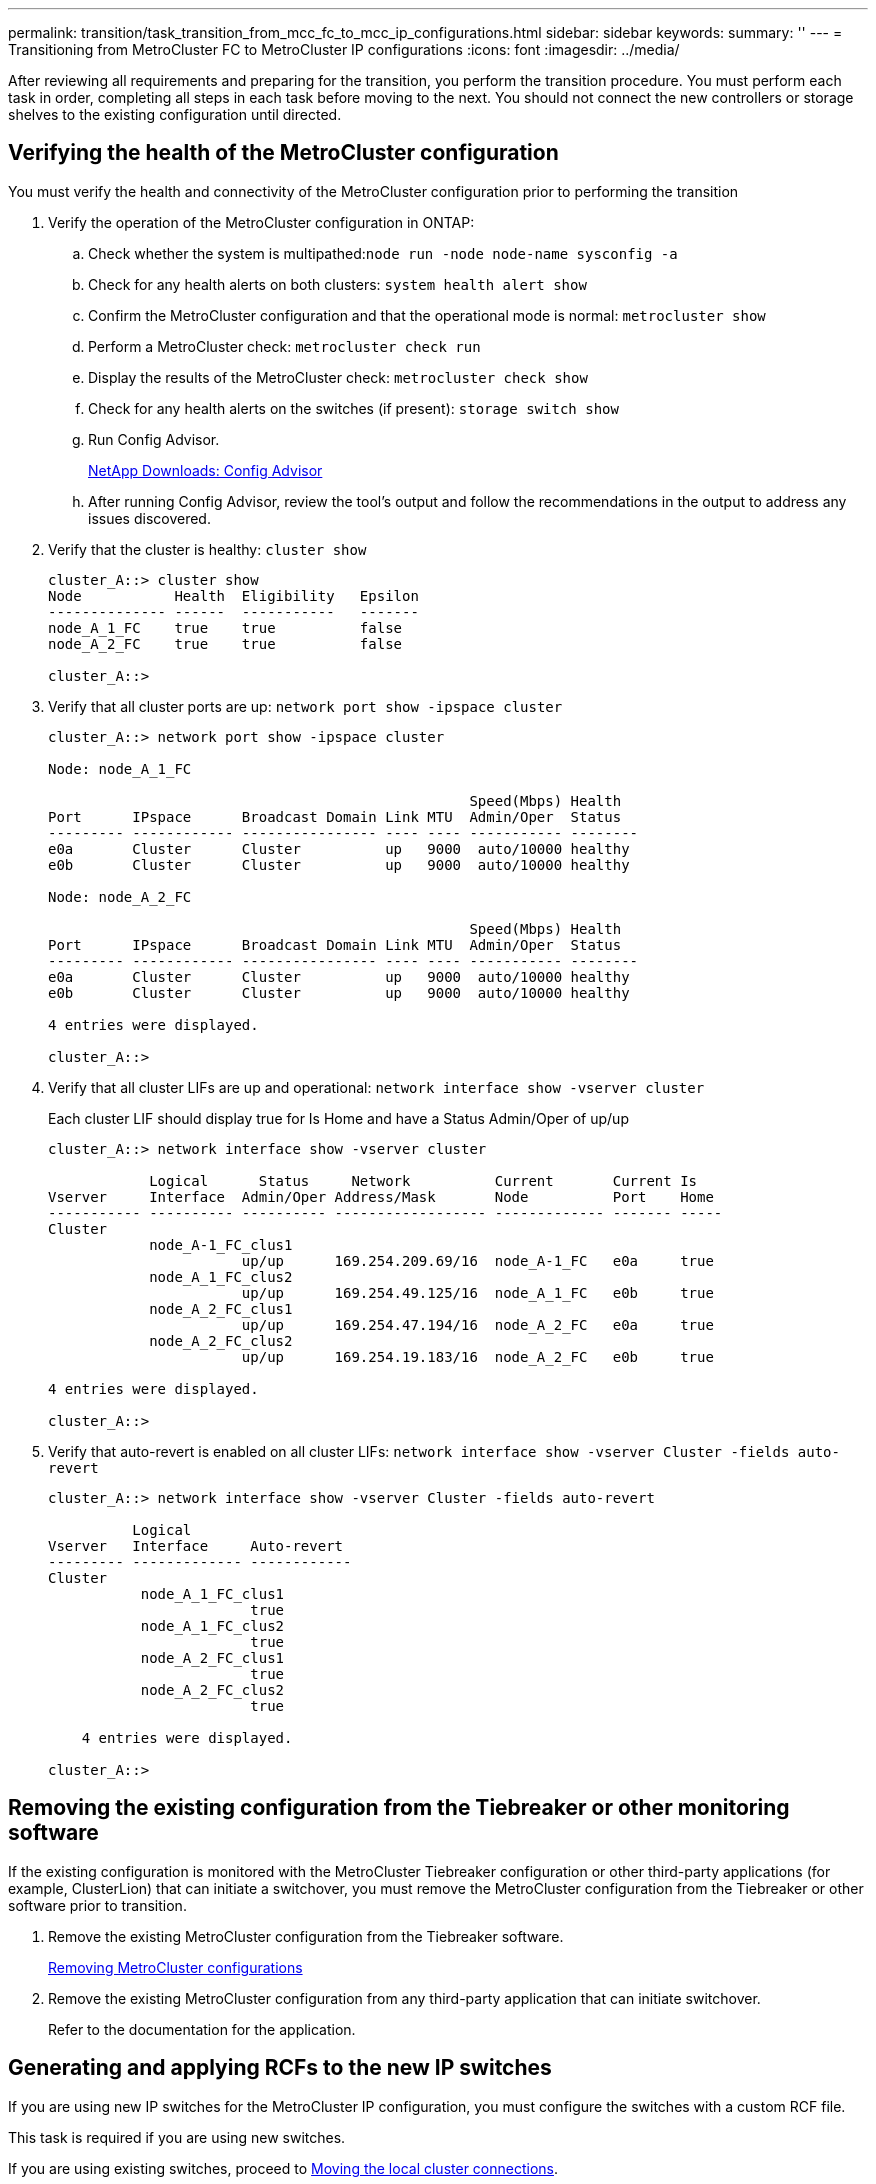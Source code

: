 ---
permalink: transition/task_transition_from_mcc_fc_to_mcc_ip_configurations.html
sidebar: sidebar
keywords: 
summary: ''
---
= Transitioning from MetroCluster FC to MetroCluster IP configurations
:icons: font
:imagesdir: ../media/

[.lead]
After reviewing all requirements and preparing for the transition, you perform the transition procedure. You must perform each task in order, completing all steps in each task before moving to the next. You should not connect the new controllers or storage shelves to the existing configuration until directed.

== Verifying the health of the MetroCluster configuration

[.lead]
You must verify the health and connectivity of the MetroCluster configuration prior to performing the transition

. Verify the operation of the MetroCluster configuration in ONTAP:
 .. Check whether the system is multipathed:``node run -node node-name sysconfig -a``
 .. Check for any health alerts on both clusters: `system health alert show`
 .. Confirm the MetroCluster configuration and that the operational mode is normal: `metrocluster show`
 .. Perform a MetroCluster check: `metrocluster check run`
 .. Display the results of the MetroCluster check: `metrocluster check show`
 .. Check for any health alerts on the switches (if present): `storage switch show`
 .. Run Config Advisor.
+
https://mysupport.netapp.com/site/tools/tool-eula/activeiq-configadvisor[NetApp Downloads: Config Advisor]

 .. After running Config Advisor, review the tool's output and follow the recommendations in the output to address any issues discovered.
. Verify that the cluster is healthy: `cluster show`
+
----
cluster_A::> cluster show
Node           Health  Eligibility   Epsilon
-------------- ------  -----------   -------
node_A_1_FC    true    true          false
node_A_2_FC    true    true          false

cluster_A::>
----

. Verify that all cluster ports are up: `network port show -ipspace cluster`
+
----
cluster_A::> network port show -ipspace cluster

Node: node_A_1_FC

                                                  Speed(Mbps) Health
Port      IPspace      Broadcast Domain Link MTU  Admin/Oper  Status
--------- ------------ ---------------- ---- ---- ----------- --------
e0a       Cluster      Cluster          up   9000  auto/10000 healthy
e0b       Cluster      Cluster          up   9000  auto/10000 healthy

Node: node_A_2_FC

                                                  Speed(Mbps) Health
Port      IPspace      Broadcast Domain Link MTU  Admin/Oper  Status
--------- ------------ ---------------- ---- ---- ----------- --------
e0a       Cluster      Cluster          up   9000  auto/10000 healthy
e0b       Cluster      Cluster          up   9000  auto/10000 healthy

4 entries were displayed.

cluster_A::>
----

. Verify that all cluster LIFs are up and operational: `network interface show -vserver cluster`
+
Each cluster LIF should display true for Is Home and have a Status Admin/Oper of up/up
+
----
cluster_A::> network interface show -vserver cluster

            Logical      Status     Network          Current       Current Is
Vserver     Interface  Admin/Oper Address/Mask       Node          Port    Home
----------- ---------- ---------- ------------------ ------------- ------- -----
Cluster
            node_A-1_FC_clus1
                       up/up      169.254.209.69/16  node_A-1_FC   e0a     true
            node_A_1_FC_clus2
                       up/up      169.254.49.125/16  node_A_1_FC   e0b     true
            node_A_2_FC_clus1
                       up/up      169.254.47.194/16  node_A_2_FC   e0a     true
            node_A_2_FC_clus2
                       up/up      169.254.19.183/16  node_A_2_FC   e0b     true

4 entries were displayed.

cluster_A::>
----

. Verify that auto-revert is enabled on all cluster LIFs: `network interface show -vserver Cluster -fields auto-revert`
+
----
cluster_A::> network interface show -vserver Cluster -fields auto-revert

          Logical
Vserver   Interface     Auto-revert
--------- ------------- ------------
Cluster
           node_A_1_FC_clus1
                        true
           node_A_1_FC_clus2
                        true
           node_A_2_FC_clus1
                        true
           node_A_2_FC_clus2
                        true

    4 entries were displayed.

cluster_A::>
----

== Removing the existing configuration from the Tiebreaker or other monitoring software

[.lead]
If the existing configuration is monitored with the MetroCluster Tiebreaker configuration or other third-party applications (for example, ClusterLion) that can initiate a switchover, you must remove the MetroCluster configuration from the Tiebreaker or other software prior to transition.

. Remove the existing MetroCluster configuration from the Tiebreaker software.
+
http://docs.netapp.com/ontap-9/topic/com.netapp.doc.hw-metrocluster-tiebreaker/GUID-34C97A45-0BFF-46DD-B104-2AB2805A983D.html[Removing MetroCluster configurations]

. Remove the existing MetroCluster configuration from any third-party application that can initiate switchover.
+
Refer to the documentation for the application.

== Generating and applying RCFs to the new IP switches

[.lead]
If you are using new IP switches for the MetroCluster IP configuration, you must configure the switches with a custom RCF file.

This task is required if you are using new switches.

If you are using existing switches, proceed to link:task_transition_from_mcc_fc_to_mcc_ip_configurations.md#[Moving the local cluster connections].

. Install and rack the new IP switches.
. Prepare the IP switches for the application of the new RCF files.
+
Follow the steps in the section for your switch vendor from the _MetroCluster IP Installation and Configuration guide_.
+
http://docs.netapp.com/ontap-9/topic/com.netapp.doc.dot-mcc-inst-cnfg-ip/home.html[MetroCluster IP installation and configuration]

 ** http://docs.netapp.com/ontap-9/topic/com.netapp.doc.dot-mcc-inst-cnfg-ip/GUID-39831E44-33C8-46E9-BD48-76CAFC2D71F7.html[Resetting the Broadcom IP switch to factory defaults]**
 ** http://docs.netapp.com/ontap-9/topic/com.netapp.doc.dot-mcc-inst-cnfg-ip/GUID-BFE8D886-FC64-40B6-8DBD-32F0EE1FD6C7.html[Resetting the Cisco IP switch to factory defaults]

. Update the firmware on the switch to a supported version, if necessary.
. Use the RCF generator tool to create the RCF file depending on your switch vendor and the platform models, and then update the switches with the file.
+
Follow the steps in the section for your switch vendor from the _MetroCluster IP Installation and Configuration guide_.
+
http://docs.netapp.com/ontap-9/topic/com.netapp.doc.dot-mcc-inst-cnfg-ip/home.html[MetroCluster IP installation and configuration]

 ** http://docs.netapp.com/ontap-9/topic/com.netapp.doc.dot-mcc-inst-cnfg-ip/GUID-4E169910-43BC-4BDB-89F6-18B09F5A728C.html[Downloading and installing the Broadcom IP RCF files]
 ** http://docs.netapp.com/ontap-9/topic/com.netapp.doc.dot-mcc-inst-cnfg-ip/GUID-89FE081E-9E71-431F-9D66-80EBB2D80B8D.html[Downloading and installing the Cisco IP RCF files]

== Moving the local cluster connections

[.lead]
You must move the MetroCluster FC configuration's cluster interfaces to the IP switches.

=== Moving the cluster connections on the MetroCluster FC nodes

[.lead]
You must move the cluster connections on the MetroCluster FC nodes to the IP switches. The steps depend on whether you are using the existing IP switches or you are using new IP switches.

You must perform this task on both MetroCluster sites.

The following task assumes a controller module using two ports for the cluster connections. Some controller module models use four or more ports for the cluster connection. In that case, for the purposes of this example, the ports are divided into two groups, alternating ports between the two groups

The following table shows the example ports used in this task.

|===
| Number of cluster connections on the controller module| Group A ports| Group B ports
a|
Two
a|
e0a
a|
e0b
a|
Four
a|
e0a, e0c
a|
e0b, e0d
|===

* _group A_ ports connect to local switch switch_x_1-IP
* _group B_ ports connect to local switch switch_x_2-IP

The following table shows which switch ports the FC nodes connect to. For the Broadcom BES-53248 switch, the port usage depends on the model of the MetroCluster IP nodes.

|===
| Switch model| MetroCluster IP node model| Switch port(s)| Connects to
a|
Cisco 3132Q-V or 3232C
a|
Any
a|
5
a|
node_x_1-FC
a|
6
a|
node_x_2-FC
a|
Broadcom BES-53248
a|
FAS2750/A220
a|
1, 2, 3
a|
node_x_1-FC
a|
FAS8200 / A300
a|
1, 2, 3, 7, 8, 9
a|
node_x_1-FC
a|
FAS2750/A220
a|
4, 5, 6
a|
node_x_1-FC
a|
FAS8200 / A300
a|
4, 5, 6, 10, 11, 12
a|
node_x_2-FC
|===

==== Moving the local cluster connections when using new IP switches

[.lead]
If you are using new IP switches, you must physically move the existing MetroCluster FC nodes' cluster connections to the new switches.

. Move the MetroCluster FC node group A cluster connections to the new IP switches.
+
Use the ports described in link:task_transition_from_mcc_fc_to_mcc_ip_configurations.md#[Moving the cluster connections on the MetroCluster FC nodes].

 .. Disconnect all the group A ports from the switch, or, if the MetroCluster FC configuration was a switchless cluster, disconnect them from the partner node.
 .. Disconnect the group A ports from node_A_1-FC and node_A_2-FC.
 .. Connect the group A ports of node_A_1-FC to the switch ports for the FC node on switch_A_1-IP
 .. Connect the group A ports of node_A_2-FC to the switch ports for the FC node on switch_A_1-IP

. Verify that all cluster ports are up: `network port show -ipspace Cluster`
+
----
cluster_A::*> network port show -ipspace Cluster

Node: node_A_1-FC

                                                  Speed(Mbps) Health
Port      IPspace      Broadcast Domain Link MTU  Admin/Oper  Status
--------- ------------ ---------------- ---- ---- ----------- --------
e0a       Cluster      Cluster          up   9000  auto/10000 healthy
e0b       Cluster      Cluster          up   9000  auto/10000 healthy

Node: node_A_2-FC

                                                  Speed(Mbps) Health
Port      IPspace      Broadcast Domain Link MTU  Admin/Oper  Status
--------- ------------ ---------------- ---- ---- ----------- --------
e0a       Cluster      Cluster          up   9000  auto/10000 healthy
e0b       Cluster      Cluster          up   9000  auto/10000 healthy

4 entries were displayed.

cluster_A::*>
----

. Verify that all interfaces display true in the Is Home column: `network interface show -vserver cluster`
+
This might take several minutes to complete.
+
----
cluster_A::*> network interface show -vserver cluster

            Logical      Status     Network          Current       Current Is
Vserver     Interface  Admin/Oper Address/Mask       Node          Port    Home
----------- ---------- ---------- ------------------ ------------- ------- -----
Cluster
            node_A_1_FC_clus1
                       up/up      169.254.209.69/16  node_A_1_FC   e0a     true
            node_A_1-FC_clus2
                       up/up      169.254.49.125/16  node_A_1-FC   e0b     true
            node_A_2-FC_clus1
                       up/up      169.254.47.194/16  node_A_2-FC   e0a     true
            node_A_2-FC_clus2
                       up/up      169.254.19.183/16  node_A_2-FC   e0b     true

4 entries were displayed.

cluster_A::*>
----

. Perform the above steps on both nodes (node_A_1-FC and node_A_2-FC) to move the group B ports of the cluster interfaces.
. Repeat the above steps on the partner cluster, cluster_B.

==== Moving the local cluster connections when reusing existing IP switches

[.lead]
If you are reusing existing IP switches, you must update firmware, reconfigure the switches with the correct Reference Configure Files (RCFs) and move the connections to the correct ports one switch at a time.

This task is required only if the FC nodes are connected to existing IP switches and you are reusing the switches.

. Disconnect the local cluster connections that connect to switch_A_1_IP
 .. Disconnect the group A ports from the existing IP switch.
 .. Disconnect the ISL ports on switch_A_1_IP.

+
You can see the Installation and Setup instructions for the platform to see the cluster port usage.
+
https://docs.netapp.com/platstor/topic/com.netapp.doc.hw-a320-install-setup/home.html[AFF A320 systems: Installation and setup]
+
https://library.netapp.com/ecm/ecm_download_file/ECMLP2842666[AFF A220/FAS2700 Systems Installation and Setup Instructions]
+
https://library.netapp.com/ecm/ecm_download_file/ECMLP2842668[AFF A800 Systems Installation and Setup Instructions]
+
https://library.netapp.com/ecm/ecm_download_file/ECMLP2469722[AFF A300 Systems Installation and Setup Instructions]
+
https://library.netapp.com/ecm/ecm_download_file/ECMLP2316769[FAS8200 Systems Installation and Setup Instructions]
. Reconfigure switch_A_1_IP using RCF files generated for your platform combination and transition.
+
Follow the steps in the section for your switch vendor from the _MetroCluster IP Installation and Configuration guide_, as given in the links below.
+
http://docs.netapp.com/ontap-9/topic/com.netapp.doc.dot-mcc-inst-cnfg-ip/home.html[MetroCluster IP installation and configuration]

 .. If required, download and install the new switch firmware.
+
You should use the latest firmware that the MetroCluster IP nodes support.

  *** http://docs.netapp.com/ontap-9/topic/com.netapp.doc.dot-mcc-inst-cnfg-ip/GUID-223B82D9-2293-4690-AA8E-63A8B3D496E8.html[Downloading and installing the Broadcom switch EFOS software]
  *** http://docs.netapp.com/ontap-9/topic/com.netapp.doc.dot-mcc-inst-cnfg-ip/GUID-896F209C-EF9C-4831-BB33-02CBD7DB188C.html[Downloading and installing the Cisco switch NX-OS software]

 .. Prepare the IP switches for the application of the new RCF files.
  *** http://docs.netapp.com/ontap-9/topic/com.netapp.doc.dot-mcc-inst-cnfg-ip/GUID-39831E44-33C8-46E9-BD48-76CAFC2D71F7.html[Resetting the Broadcom IP switch to factory defaults] **
  *** http://docs.netapp.com/ontap-9/topic/com.netapp.doc.dot-mcc-inst-cnfg-ip/GUID-BFE8D886-FC64-40B6-8DBD-32F0EE1FD6C7.html[Resetting the Cisco IP switch to factory defaults]
 .. Download and install the IP RCF file depending on your switch vendor.
  *** http://docs.netapp.com/ontap-9/topic/com.netapp.doc.dot-mcc-inst-cnfg-ip/GUID-4E169910-43BC-4BDB-89F6-18B09F5A728C.html[Downloading and installing the Broadcom IP RCF files]
  *** http://docs.netapp.com/ontap-9/topic/com.netapp.doc.dot-mcc-inst-cnfg-ip/GUID-89FE081E-9E71-431F-9D66-80EBB2D80B8D.html[Downloading and installing the Cisco IP RCF files]

. Reconnect the group A ports to switch_A_1_IP.
+
Use the ports described in link:task_transition_from_mcc_fc_to_mcc_ip_configurations.md#[Moving the cluster connections on the MetroCluster FC nodes].

. Verify that all cluster ports are up: `network port show -ipspace cluster`
+
----
Cluster-A::*> network port show -ipspace cluster

Node: node_A_1_FC

                                                  Speed(Mbps) Health
Port      IPspace      Broadcast Domain Link MTU  Admin/Oper  Status
--------- ------------ ---------------- ---- ---- ----------- --------
e0a       Cluster      Cluster          up   9000  auto/10000 healthy
e0b       Cluster      Cluster          up   9000  auto/10000 healthy

Node: node_A_2_FC

                                                  Speed(Mbps) Health
Port      IPspace      Broadcast Domain Link MTU  Admin/Oper  Status
--------- ------------ ---------------- ---- ---- ----------- --------
e0a       Cluster      Cluster          up   9000  auto/10000 healthy
e0b       Cluster      Cluster          up   9000  auto/10000 healthy

4 entries were displayed.

Cluster-A::*>
----

. Verify that all interfaces are on their home port: `network interface show -vserver Cluster`
+
----
Cluster-A::*> network interface show -vserver Cluster

            Logical      Status     Network          Current       Current Is
Vserver     Interface  Admin/Oper Address/Mask       Node          Port    Home
----------- ---------- ---------- ------------------ ------------- ------- -----
Cluster
            node_A_1_FC_clus1
                       up/up      169.254.209.69/16  node_A_1_FC   e0a     true
            node_A_1_FC_clus2
                       up/up      169.254.49.125/16  node_A_1_FC   e0b     true
            node_A_2_FC_clus1
                       up/up      169.254.47.194/16  node_A_2_FC   e0a     true
            node_A_2_FC_clus2
                       up/up      169.254.19.183/16  node_A_2_FC   e0b     true

4 entries were displayed.

Cluster-A::*>
----

. Repeat all the previous steps on switch_A_2_IP.
. Reconnect the local cluster ISL ports.
. Repeat the above steps at site_B for switch B_1_IP and switch B_2_IP.
. Connect the remote ISLs between the sites.

=== Verifying that the cluster connections are moved and the cluster is healthy

[.lead]
To ensure that there is proper connectivity and that the configuration is ready to proceed with the transition process, you must verify that the cluster connections are moved correctly, the cluster switches are recognized and the cluster is healthy.

. Verify that all cluster ports are up and running: `network port show -ipspace Cluster`
+
----
Cluster-A::*> network port show -ipspace Cluster

Node: Node-A-1-FC

                                                  Speed(Mbps) Health
Port      IPspace      Broadcast Domain Link MTU  Admin/Oper  Status
--------- ------------ ---------------- ---- ---- ----------- --------
e0a       Cluster      Cluster          up   9000  auto/10000 healthy
e0b       Cluster      Cluster          up   9000  auto/10000 healthy

Node: Node-A-2-FC

                                                  Speed(Mbps) Health
Port      IPspace      Broadcast Domain Link MTU  Admin/Oper  Status
--------- ------------ ---------------- ---- ---- ----------- --------
e0a       Cluster      Cluster          up   9000  auto/10000 healthy
e0b       Cluster      Cluster          up   9000  auto/10000 healthy

4 entries were displayed.

Cluster-A::*>
----

. Verify that all interfaces are on their home port: `network interface show -vserver Cluster`
+
This may take several minutes to complete.
+
The following example shows that all interfaces show true in the Is Home column.
+
----
Cluster-A::*> network interface show -vserver Cluster

            Logical      Status     Network          Current       Current Is
Vserver     Interface  Admin/Oper Address/Mask       Node          Port    Home
----------- ---------- ---------- ------------------ ------------- ------- -----
Cluster
            Node-A-1_FC_clus1
                       up/up      169.254.209.69/16  Node-A-1_FC   e0a     true
            Node-A-1-FC_clus2
                       up/up      169.254.49.125/16  Node-A-1-FC   e0b     true
            Node-A-2-FC_clus1
                       up/up      169.254.47.194/16  Node-A-2-FC   e0a     true
            Node-A-2-FC_clus2
                       up/up      169.254.19.183/16  Node-A-2-FC   e0b     true

4 entries were displayed.

Cluster-A::*>
----

. Verify that both the local IP switches are discovered by the nodes: `network device-discovery show -protocol cdp`
+
----
Cluster-A::*> network device-discovery show -protocol cdp

Node/       Local  Discovered
Protocol    Port   Device (LLDP: ChassisID)  Interface         Platform
----------- ------ ------------------------- ----------------  ----------------
Node-A-1-FC
           /cdp
            e0a    Switch-A-3-IP             1/5/1             N3K-C3232C
            e0b    Switch-A-4-IP             0/5/1             N3K-C3232C
Node-A-2-FC
           /cdp
            e0a    Switch-A-3-IP             1/6/1             N3K-C3232C
            e0b    Switch-A-4-IP             0/6/1             N3K-C3232C

4 entries were displayed.

Cluster-A::*>
----

. On the IP switch, verify that the MetroCluster IP nodes have been discovered by both local IP switches: `show cdp neighbors`
+
You must perform this step on each switch.
+
This example shows how to verify the nodes are discovered on Switch-A-3-IP.
+
----
(Switch-A-3-IP)# show cdp neighbors

Capability Codes: R - Router, T - Trans-Bridge, B - Source-Route-Bridge
                  S - Switch, H - Host, I - IGMP, r - Repeater,
                  V - VoIP-Phone, D - Remotely-Managed-Device,
                  s - Supports-STP-Dispute

Device-ID          Local Intrfce  Hldtme Capability  Platform      Port ID
Node-A-1-FC         Eth1/5/1       133    H         FAS8200       e0a
Node-A-2-FC         Eth1/6/1       133    H         FAS8200       e0a
Switch-A-4-IP(FDO220329A4)
                    Eth1/7         175    R S I s   N3K-C3232C    Eth1/7
Switch-A-4-IP(FDO220329A4)
                    Eth1/8         175    R S I s   N3K-C3232C    Eth1/8
Switch-B-3-IP(FDO220329B3)
                    Eth1/20        173    R S I s   N3K-C3232C    Eth1/20
Switch-B-3-IP(FDO220329B3)
                    Eth1/21        173    R S I s   N3K-C3232C    Eth1/21

Total entries displayed: 4

(Switch-A-3-IP)#
----
+
This example shows how to verify the nodes are discovered on Switch-A-4-IP.
+
----
(Switch-A-4-IP)# show cdp neighbors

Capability Codes: R - Router, T - Trans-Bridge, B - Source-Route-Bridge
                  S - Switch, H - Host, I - IGMP, r - Repeater,
                  V - VoIP-Phone, D - Remotely-Managed-Device,
                  s - Supports-STP-Dispute

Device-ID          Local Intrfce  Hldtme Capability  Platform      Port ID
Node-A-1-FC         Eth1/5/1       133    H         FAS8200       e0b
Node-A-2-FC         Eth1/6/1       133    H         FAS8200       e0b
Switch-A-3-IP(FDO220329A3)
                    Eth1/7         175    R S I s   N3K-C3232C    Eth1/7
Switch-A-3-IP(FDO220329A3)
                    Eth1/8         175    R S I s   N3K-C3232C    Eth1/8
Switch-B-4-IP(FDO220329B4)
                    Eth1/20        169    R S I s   N3K-C3232C    Eth1/20
Switch-B-4-IP(FDO220329B4)
                    Eth1/21        169    R S I s   N3K-C3232C    Eth1/21

Total entries displayed: 4

(Switch-A-4-IP)#
----

== Preparing the MetroCluster IP controllers

[.lead]
You must prepare the four new MetroCluster IP nodes and install the correct ONTAP version.

This task must be performed on each of the new nodes:

* node_A_1-IP
* node_A_2-IP
* node_B_1-IP
* node_B_2-IP

In these steps, you clear the configuration on the nodes and clear the mailbox region on new drives.

. Rack the new controllers for the MetroCluster IP configuration.
+
The MetroCluster FC nodes (node_A_x-FC and node_B_x-FC) remain cabled at this time.

. Cable the MetroCluster IP nodes to the IP switches as shown in the _MetroCluster Installation and Configuration Guide._
+
REMOVED LINK FOR MIGRATION

. Configure the MetroCluster IP nodes using the following sections of the _MetroCluster Installation and Configuration Guide._
+
CATALYST MIGRATION

 .. Gathering required information
 .. Clearing the configuraition on a controller module
 .. Verifying the ha-config state of components
 .. Manually assigning drives for pool 0 (ONTAP 9.4 and later)

. From Maintenance mode, issue the halt command to exit Maintenance mode, and then issue the boot_ontap command to boot the system and get to cluster setup.
+
Do not complete the cluster wizard or node wizard at this time.

. Repeat these steps on the other MetroCluster IP nodes.

== Configure the MetroCluster for transition

[.lead]
To prepare the configuration for transition you add the new nodes to the existing MetroCluster configuration and then move data to the new nodes.

=== Sending a custom AutoSupport message prior to maintenance

[.lead]
Before performing the maintenance, you should issue an AutoSupport message to notify NetApp technical support that maintenance is underway. Informing technical support that maintenance is underway prevents them from opening a case on the assumption that a disruption has occurred.

This task must be performed on each MetroCluster site.

. To prevent automatic support case generation, send an Autosupport message to indicate maintenance is underway.
 .. Issue the following command: `system node autosupport invoke -node * -type all -message MAINT=maintenance-window-in-hours`
+
maintenance-window-in-hours specifies the length of the maintenance window, with a maximum of 72 hours. If the maintenance is completed before the time has elapsed, you can invoke an AutoSupport message indicating the end of the maintenance period:``system node autosupport invoke -node * -type all -message MAINT=end``

 .. Repeat the command on the partner cluster.

=== Enabling transition mode and disabling cluster HA

[.lead]
You must enable the MetroCluster transition mode to allow the old and new nodes to operate together in the MetroCluster configuration, and disable cluster HA.

. Enable transition:
 .. Change to the advanced privilege level: `set -privilege advanced`
 .. Enable transition mode: `metrocluster transition enable -transition-mode non-disruptive`
+
NOTE: Run this command on one cluster only.
+
----
cluster_A::*> metrocluster transition enable -transition-mode non-disruptive

Warning: This command enables the start of a "non-disruptive" MetroCluster
         FC-to-IP transition. It allows the addition of hardware for another DR
         group that uses IP fabrics, and the removal of a DR group that uses FC
         fabrics. Clients will continue to access their data during a
         non-disruptive transition.

         Automatic unplanned switchover will also be disabled by this command.
Do you want to continue? {y|n}: y

cluster_A::*>
----

 .. Return to the admin privilege level: `set -privilege admin`
. Verify that transition is enabled on both the clusters.
+
----
cluster_A::> metrocluster transition show-mode
Transition Mode
-------------------------
non-disruptive

cluster_A::*>


cluster_B::*> metrocluster transition show-mode
Transition Mode
--------------------------
non-disruptive

Cluster_B::>
----

. Disable cluster HA.
+
NOTE: You must run this command on both clusters.
+
----
cluster_A::*> cluster ha modify -configured false

Warning: This operation will unconfigure cluster HA. Cluster HA must be
configured on a two-node cluster to ensure data access availability in
the event of storage failover.
Do you want to continue? {y|n}: y
Notice: HA is disabled.

cluster_A::*>


cluster_B::*> cluster ha modify -configured false

Warning: This operation will unconfigure cluster HA. Cluster HA must be
configured on a two-node cluster to ensure data access availability in
the event of storage failover.
Do you want to continue? {y|n}: y
Notice: HA is disabled.

cluster_B::*>
----

. Verify that cluster HA is disabled.
+
NOTE: You must run this command on both clusters.
+
----
cluster_A::> cluster ha show

High Availability Configured: false
Warning: Cluster HA has not been configured. Cluster HA must be configured
on a two-node cluster to ensure data access availability in the
event of storage failover. Use the "cluster ha modify -configured
true" command to configure cluster HA.

cluster_A::>

cluster_B::> cluster ha show

High Availability Configured: false
Warning: Cluster HA has not been configured. Cluster HA must be configured
on a two-node cluster to ensure data access availability in the
event of storage failover. Use the "cluster ha modify -configured
true" command to configure cluster HA.

cluster_B::>
----

=== Joining the MetroCluster IP nodes to the clusters

[.lead]
You must add the four new MetroCluster IP nodes to the existing MetroCluster configuration.

You must perform this task on both clusters.

. Add the MetroCluster IP nodes to the existing MetroCluster configuration.
 .. Join the first MetroCluster IP node (node_A_1-IP) to the existing MetroCluster FC configuration.
+
----

Welcome to the cluster setup wizard.

You can enter the following commands at any time:
  "help" or "?" - if you want to have a question clarified,
  "back" - if you want to change previously answered questions, and
  "exit" or "quit" - if you want to quit the cluster setup wizard.
     Any changes you made before quitting will be saved.

You can return to cluster setup at any time by typing "cluster setup".
To accept a default or omit a question, do not enter a value.

This system will send event messages and periodic reports to NetApp Technical
Support. To disable this feature, enter autosupport modify -support disable
within 24 hours.

Enabling AutoSupport can significantly speed problem determination and
resolution, should a problem occur on your system.
For further information on AutoSupport, see:
http://support.netapp.com/autosupport/

Type yes to confirm and continue {yes}: yes

Enter the node management interface port [e0M]:
Enter the node management interface IP address: 172.17.8.93
Enter the node management interface netmask: 255.255.254.0
Enter the node management interface default gateway: 172.17.8.1
A node management interface on port e0M with IP address 172.17.8.93 has been created.

Use your web browser to complete cluster setup by accessing https://172.17.8.93

Otherwise, press Enter to complete cluster setup using the command line
interface:

Do you want to create a new cluster or join an existing cluster? {create, join}:
join


Existing cluster interface configuration found:

Port    MTU     IP              Netmask
e0c     9000    169.254.148.217 255.255.0.0
e0d     9000    169.254.144.238 255.255.0.0

Do you want to use this configuration? {yes, no} [yes]: yes
.
.
.
----

 .. Join the second MetroCluster IP node (node_A_2-IP) to the existing MetroCluster FC configuration.
. Repeat these steps to join node_B_1-IP and node_B_2-IP to cluster_B.

=== Configuring intercluster LIFs, creating the MetroCluster interfaces, and mirroring root aggregates

[.lead]
You must create cluster peering LIFs, create the MetroCluster interfaces on the new MetroCluster IP nodes.

The home port used in the examples are platform-specific. You should use the appropriate home port specific to MetroCluster IP node platform.

. On the new MetroCluster IP nodes, configure the intercluster LIFs using the procedures in the _MetroCluster IP Installation and Configuration Guide_.
+
http://docs.netapp.com/ontap-9/topic/com.netapp.doc.dot-mcc-inst-cnfg-ip/GUID-415B212C-9F9B-4638-8036-A14A463BDAFC.html[Configuring intercluster LIFs on dedicated ports]
+
http://docs.netapp.com/ontap-9/topic/com.netapp.doc.dot-mcc-inst-cnfg-ip/GUID-FE905454-2F33-4CF4-8ACD-459271FF40E7.html[Configuring intercluster LIFs on shared data ports]

. On each site, verify that cluster peering is configured: `cluster peer show`
+
The following example shows the cluster peering configuration on cluster_A:
+
----
cluster_A:> cluster peer show
Peer Cluster Name         Cluster Serial Number Availability   Authentication
------------------------- --------------------- -------------- --------------
cluster_B                 1-80-000011           Available      ok
----
+
The following example shows the cluster peering configuration on cluster_B:
+
----
cluster_B:> cluster peer show
Peer Cluster Name         Cluster Serial Number Availability   Authentication
------------------------- --------------------- -------------- --------------
cluster_A 1-80-000011 Available ok
----

. Configure the DR group for the MetroCluster IP nodes: `metrocluster configuration-settings dr-group create -partner-cluster`
+
----
cluster_A::> metrocluster configuration-settings dr-group create -partner-cluster
cluster_B -local-node node_A_3-IP -remote-node node_B_3-IP
[Job 259] Job succeeded: DR Group Create is successful.
cluster_A::>
----

. Verify that the DR group is created. `metrocluster configuration-settings dr-group show`
+
----
cluster_A::> metrocluster configuration-settings dr-group show

DR Group ID Cluster                    Node               DR Partner Node
----------- -------------------------- ------------------ ------------------
2           cluster_A
                                       node_A_3-IP        node_B_3-IP
                                       node_A_4-IP        node_B_4-IP
            cluster_B
                                       node_B_3-IP        node_A_3-IP
                                       node_B_4-IP        node_A_4-IP

4 entries were displayed.

cluster_A::>
----
+
You will notice that the DR group for the old MetroCluster FC nodes (DR Group 1) is not listed when you run the metrocluster configuration-settings dr-group show command.
+
You can use metrocluster node show command on both sites to list all nodes.
+
----
cluster_A::> metrocluster node show

DR                               Configuration  DR
Group Cluster Node               State          Mirroring Mode
----- ------- ------------------ -------------- --------- --------------------
1     cluster_A
              node_A_1-FC         configured     enabled   normal
              node_A_2-FC         configured     enabled   normal
      cluster_B
              node_B_1-FC         configured     enabled   normal
              node_B_2-FC         configured     enabled   normal
2     cluster_A
              node_A_1-IP      ready to configure
                                                -         -
              node_A_2-IP      ready to configure
                                                -         -

cluster_B::> metrocluster node show

DR                               Configuration  DR
Group Cluster Node               State          Mirroring Mode
----- ------- ------------------ -------------- --------- --------------------
1     cluster_B
              node_B_1-FC         configured     enabled   normal
              node_B_2-FC         configured     enabled   normal
      cluster_A
              node_A_1-FC         configured     enabled   normal
              node_A_2-FC         configured     enabled   normal
2     cluster_B
              node_B_1-IP      ready to configure
                                                -         -
              node_B_2-IP      ready to configure
                                                -         -
----

. Configure the MetroCluster IP interfaces for the newly joined MetroCluster IP nodes: `metrocluster configuration-settings interface create -cluster-name`
+
NOTE: You can configure the MetroCluster IP interfaces from either cluster.
+
----
cluster_A::> metrocluster configuration-settings interface create -cluster-name cluster_A -home-node node_A_3-IP -home-port e1a -address 172.17.26.10 -netmask 255.255.255.0
[Job 260] Job succeeded: Interface Create is successful.

cluster_A::> metrocluster configuration-settings interface create -cluster-name cluster_A -home-node node_A_3-IP -home-port e1b -address 172.17.27.10 -netmask 255.255.255.0
[Job 261] Job succeeded: Interface Create is successful.

cluster_A::> metrocluster configuration-settings interface create -cluster-name cluster_A -home-node node_A_4-IP -home-port e1a -address 172.17.26.11 -netmask 255.255.255.0
[Job 262] Job succeeded: Interface Create is successful.

cluster_A::> :metrocluster configuration-settings interface create -cluster-name cluster_A -home-node node_A_4-IP -home-port e1b -address 172.17.27.11 -netmask 255.255.255.0
[Job 263] Job succeeded: Interface Create is successful.

cluster_A::> metrocluster configuration-settings interface create -cluster-name cluster_B -home-node node_B_3-IP -home-port e1a -address 172.17.26.12 -netmask 255.255.255.0
[Job 264] Job succeeded: Interface Create is successful.

cluster_A::> metrocluster configuration-settings interface create -cluster-name cluster_B -home-node node_B_3-IP -home-port e1b -address 172.17.27.12 -netmask 255.255.255.0
[Job 265] Job succeeded: Interface Create is successful.

cluster_A::> metrocluster configuration-settings interface create -cluster-name cluster_B -home-node node_B_4-IP -home-port e1a -address 172.17.26.13 -netmask 255.255.255.0
[Job 266] Job succeeded: Interface Create is successful.

cluster_A::> metrocluster configuration-settings interface create -cluster-name cluster_B -home-node node_B_4-IP -home-port e1b -address 172.17.27.13 -netmask 255.255.255.0
[Job 267] Job succeeded: Interface Create is successful.
----

. Verify the MetroCluster IP interfaces are created: `metrocluster configuration-settings interface show`
+
----
cluster_A::>metrocluster configuration-settings interface show

DR                                                                    Config
Group Cluster Node    Network Address Netmask         Gateway         State
----- ------- ------- --------------- --------------- --------------- ---------
2     cluster_A
             node_A_3-IP
                 Home Port: e1a
                      172.17.26.10    255.255.255.0   -               completed
                 Home Port: e1b
                      172.17.27.10    255.255.255.0   -               completed
              node_A_4-IP
                 Home Port: e1a
                      172.17.26.11    255.255.255.0   -               completed
                 Home Port: e1b
                      172.17.27.11    255.255.255.0   -               completed
      cluster_B
             node_B_3-IP
                 Home Port: e1a
                      172.17.26.13    255.255.255.0   -               completed
                 Home Port: e1b
                      172.17.27.13    255.255.255.0   -               completed
              node_B_3-IP
                 Home Port: e1a
                      172.17.26.12    255.255.255.0   -               completed
                 Home Port: e1b
                      172.17.27.12    255.255.255.0   -               completed
8 entries were displayed.

cluster_A>
----

. Connect the MetroCluster IP interfaces: `metrocluster configuration-settings connection connect`
+
NOTE: This command might take several minutes to complete.
+
----
cluster_A::> metrocluster configuration-settings connection connect

cluster_A::>
----

. Verify the connections are properly established: `metrocluster configuration-settings connection show`
+
----
cluster_A::> metrocluster configuration-settings connection show

DR                    Source          Destination
Group Cluster Node    Network Address Network Address Partner Type Config State
----- ------- ------- --------------- --------------- ------------ ------------
2     cluster_A
              node_A_3-IP**
                 Home Port: e1a
                      172.17.26.10    172.17.26.11    HA Partner   completed
                 Home Port: e1a
                      172.17.26.10    172.17.26.12    DR Partner   completed
                 Home Port: e1a
                      172.17.26.10    172.17.26.13    DR Auxiliary completed
                 Home Port: e1b
                      172.17.27.10    172.17.27.11    HA Partner   completed
                 Home Port: e1b
                      172.17.27.10    172.17.27.12    DR Partner   completed
                 Home Port: e1b
                      172.17.27.10    172.17.27.13    DR Auxiliary completed
              node_A_4-IP
                 Home Port: e1a
                      172.17.26.11    172.17.26.10    HA Partner   completed
                 Home Port: e1a
                      172.17.26.11    172.17.26.13    DR Partner   completed
                 Home Port: e1a
                      172.17.26.11    172.17.26.12    DR Auxiliary completed
                 Home Port: e1b
                      172.17.27.11    172.17.27.10    HA Partner   completed
                 Home Port: e1b
                      172.17.27.11    172.17.27.13    DR Partner   completed
                 Home Port: e1b
                      172.17.27.11    172.17.27.12    DR Auxiliary completed

DR                    Source          Destination
Group Cluster Node    Network Address Network Address Partner Type Config State
----- ------- ------- --------------- --------------- ------------ ------------
2     cluster_B
              node_B_4-IP
                 Home Port: e1a
                      172.17.26.13    172.17.26.12    HA Partner   completed
                 Home Port: e1a
                      172.17.26.13    172.17.26.11    DR Partner   completed
                 Home Port: e1a
                      172.17.26.13    172.17.26.10    DR Auxiliary completed
                 Home Port: e1b
                      172.17.27.13    172.17.27.12    HA Partner   completed
                 Home Port: e1b
                      172.17.27.13    172.17.27.11    DR Partner   completed
                 Home Port: e1b
                      172.17.27.13    172.17.27.10    DR Auxiliary completed
              node_B_3-IP
                 Home Port: e1a
                      172.17.26.12    172.17.26.13    HA Partner   completed
                 Home Port: e1a
                      172.17.26.12    172.17.26.10    DR Partner   completed
                 Home Port: e1a
                      172.17.26.12    172.17.26.11    DR Auxiliary completed
                 Home Port: e1b
                      172.17.27.12    172.17.27.13    HA Partner   completed
                 Home Port: e1b
                      172.17.27.12    172.17.27.10    DR Partner   completed
                 Home Port: e1b
                      172.17.27.12    172.17.27.11    DR Auxiliary completed
24 entries were displayed.

cluster_A::>
----

. Verify disk autoassignment and partitioning: `disk show -pool Pool1`
+
----
cluster_A::> disk show -pool Pool1
                     Usable           Disk    Container   Container
Disk                   Size Shelf Bay Type    Type        Name      Owner
---------------- ---------- ----- --- ------- ----------- --------- --------
1.10.4                    -    10   4 SAS     remote      -         node_B_2
1.10.13                   -    10  13 SAS     remote      -         node_B_2
1.10.14                   -    10  14 SAS     remote      -         node_B_1
1.10.15                   -    10  15 SAS     remote      -         node_B_1
1.10.16                   -    10  16 SAS     remote      -         node_B_1
1.10.18                   -    10  18 SAS     remote      -         node_B_2
...
2.20.0              546.9GB    20   0 SAS     aggregate   aggr0_rha1_a1 node_a_1
2.20.3              546.9GB    20   3 SAS     aggregate   aggr0_rha1_a2 node_a_2
2.20.5              546.9GB    20   5 SAS     aggregate   rha1_a1_aggr1 node_a_1
2.20.6              546.9GB    20   6 SAS     aggregate   rha1_a1_aggr1 node_a_1
2.20.7              546.9GB    20   7 SAS     aggregate   rha1_a2_aggr1 node_a_2
2.20.10             546.9GB    20  10 SAS     aggregate   rha1_a1_aggr1 node_a_1
...
43 entries were displayed.

cluster_A::>
----

. Mirror the root aggregates: `storage aggregate mirror -aggregate aggr0_node_A_3-IP`
+
NOTE: You must complete this step on each MetroCluster IP node.
+
----
cluster_A::> aggr mirror -aggregate aggr0_node_A_3-IP

Info: Disks would be added to aggregate "aggr0_node_A_3-IP"on node "node_A_3-IP"
      in the following manner:

      Second Plex

        RAID Group rg0, 3 disks (block checksum, raid_dp)
                                                            Usable Physical
          Position   Disk                      Type           Size     Size
          ---------- ------------------------- ---------- -------- --------
          dparity    4.20.0                    SAS               -        -
          parity     4.20.3                    SAS               -        -
          data       4.20.1                    SAS         546.9GB  558.9GB

      Aggregate capacity available forvolume use would be 467.6GB.

Do you want to continue? {y|n}: y

cluster_A::>
----

. Verify that the root aggregates are mirrored: `storage aggregate show`
+
----
cluster_A::> aggr show

Aggregate     Size Available Used% State   #Vols  Nodes            RAID Status
--------- -------- --------- ----- ------- ------ ---------------- ------------
aggr0_node_A_1-FC
           349.0GB   16.84GB   95% online       1 node_A_1-FC      raid_dp,
                                                                   mirrored,
                                                                   normal
aggr0_node_A_2-FC
           349.0GB   16.84GB   95% online       1 node_A_2-FC      raid_dp,
                                                                   mirrored,
                                                                   normal
aggr0_node_A_3-IP
           467.6GB   22.63GB   95% online       1 node_A_3-IP      raid_dp,
                                                                   mirrored,
                                                                   normal
aggr0_node_A_4-IP
           467.6GB   22.62GB   95% online       1 node_A_4-IP      raid_dp,
                                                                   mirrored,
                                                                   normal
aggr_data_a1
            1.02TB    1.01TB    1% online       1 node_A_1-FC      raid_dp,
                                                                   mirrored,
                                                                   normal
aggr_data_a2
            1.02TB    1.01TB    1% online       1 node_A_2-FC      raid_dp,
                                                                   mirrored,
----

=== Finalizing the addition of the MetroCluster IP nodes

[.lead]
You must incorporate the new DR group into the MetroCluster configuration and create mirrored data aggregates on the new nodes.

. Create mirrored data aggregates on each of the new MetroCluster nodes: `storage aggregate create -aggregate aggregate-name -node node-name -diskcount no-of-disks -mirror true`
+
NOTE: You must create at least one mirrored data aggregate per site. It is recommended to have two mirrored data aggregates per site on MetroCluster IP nodes to host the MDV volumes, however a single aggregate per site is supported (but not recommended). It is support that one site of the MetroCluster has a single mirrored data aggregate and the other site has more than one mirrored data aggregate.
+
The following example shows the creation of an aggregate on node_A_1-new.
+
----
cluster_A::> storage aggregate create -aggregate data_a3 -node node_A_1-new -diskcount 10 -mirror t

Info: The layout for aggregate "data_a3" on node "node_A_1-new" would be:

      First Plex

        RAID Group rg0, 5 disks (block checksum, raid_dp)
                                                            Usable Physical
          Position   Disk                      Type           Size     Size
          ---------- ------------------------- ---------- -------- --------
          dparity    5.10.15                   SAS               -        -
          parity     5.10.16                   SAS               -        -
          data       5.10.17                   SAS         546.9GB  547.1GB
          data       5.10.18                   SAS         546.9GB  558.9GB
          data       5.10.19                   SAS         546.9GB  558.9GB

      Second Plex

        RAID Group rg0, 5 disks (block checksum, raid_dp)
                                                            Usable Physical
          Position   Disk                      Type           Size     Size
          ---------- ------------------------- ---------- -------- --------
          dparity    4.20.17                   SAS               -        -
          parity     4.20.14                   SAS               -        -
          data       4.20.18                   SAS         546.9GB  547.1GB
          data       4.20.19                   SAS         546.9GB  547.1GB
          data       4.20.16                   SAS         546.9GB  547.1GB

      Aggregate capacity available for volume use would be 1.37TB.

Do you want to continue? {y|n}: y
[Job 440] Job succeeded: DONE

cluster_A::>
----

. Configure the MetroCluster to implement the changes: `metrocluster configure`
+
----
cluster_A::*> metrocluster configure

[Job 439] Job succeeded: Configure is successful.

cluster_A::*>
----

. Verify that the nodes are added to their DR group: `metrocluster node show`
+
----
cluster_A::*> metrocluster node show

DR                               Configuration  DR
Group Cluster Node               State          Mirroring Mode
----- ------- ------------------ -------------- --------- --------------------
1     cluster_A
              node-A-1-FC        configured     enabled   normal
              node-A-2-FC        configured     enabled   normal
      Cluster-B
              node-B-1-FC        configured     enabled   normal
              node-B-2-FC        configured     enabled   normal
2     cluster_A
              node-A-3-IP        configured     enabled   normal
              node-A-4-IP        configured     enabled   normal
      Cluster-B
              node-B-3-IP        configured     enabled   normal
              node-B-4-IP        configured     enabled   normal
8 entries were displayed.

cluster_A::*>
----

. Move the MDV_CRS volumes from the old nodes to the new nodes in advanced privilege.
 .. Display the volumes to identify the MDV volumes:
+
NOTE: If you have a single mirrored data aggregate per site then move both the MDV volumes to this single aggregate. If you have two or more mirrored data aggregates, then move each MDV volume to a different aggregate.
+
The following example shows the MDV volumes in the volume show output:
+
----
cluster_A::> volume show
Vserver   Volume       Aggregate    State      Type       Size  Available Used%
--------- ------------ ------------ ---------- ---- ---------- ---------- -----
...

cluster_A   MDV_CRS_2c78e009ff5611e9b0f300a0985ef8c4_A
                       aggr_b1      -          RW            -          -     -
cluster_A   MDV_CRS_2c78e009ff5611e9b0f300a0985ef8c4_B
                       aggr_b2      -          RW            -          -     -
cluster_A   MDV_CRS_d6b0b313ff5611e9837100a098544e51_A
                       aggr_a1      online     RW         10GB     9.50GB    0%
cluster_A   MDV_CRS_d6b0b313ff5611e9837100a098544e51_B
                       aggr_a2      online     RW         10GB     9.50GB    0%
...
11 entries were displayed.mple
----

 .. Set the advanced privilege level: `set -privilege advanced`
 .. Move the MDV volumes, one at a time: `volume move start -volume mdv-volume -destination-aggregate aggr-on-new-node -vserver vserver-name`
+
The following example shows the command and output for moving MDV_CRS_d6b0b313ff5611e9837100a098544e51_A to aggregate data_a3 on node_A_3.
+
----
cluster_A::> vol move start -volume MDV_CRS_d6b0b313ff5611e9837100a098544e51_A -destination-aggregate data_a3 -vserver cluster_A

Warning: You are about to modify the system volume
         "MDV_CRS_d6b0b313ff5611e9837100a098544e51_A". This might cause severe
         performance or stability problems. Do not proceed unless directed to
         do so by support. Do you want to proceed? {y|n}: y
[Job 494] Job is queued: Move "MDV_CRS_d6b0b313ff5611e9837100a098544e51_A" in Vserver "cluster_A" to aggregate "data_a3". Use the "volume move show -vserver cluster_A -volume MDV_CRS_d6b0b313ff5611e9837100a098544e51_A" command to view the status of this operation.
----

 .. Use the volume show command to check that the MDV volume has been successfully moved: `volume show mdv-name`
+
The following output shows that the MDV volume has been successfully moved.
+
----
cluster_A::> vol show MDV_CRS_d6b0b313ff5611e9837100a098544e51_B
Vserver     Volume       Aggregate    State      Type       Size  Available Used%
---------   ------------ ------------ ---------- ---- ---------- ---------- -----
cluster_A   MDV_CRS_d6b0b313ff5611e9837100a098544e51_B
                       aggr_a2      online     RW         10GB     9.50GB    0%
----

 .. Return to admin mode: `set -privilege admin`

== Moving the data to the new drive shelves

[.lead]
During the transition, you move data from the drive shelves in the MetroCluster FC configuration to the new MetroCluster IP configuration.

. To resume automatic support case generation, send an Autosupport message to indicate that the maintenance is complete.
 .. Issue the following command: `system node autosupport invoke -node * -type all -message MAINT=end`
 .. Repeat the command on the partner cluster.
. Move the data volumes to aggregates on the new controllers, one volume at a time.
+
Use the following section of the _Controller Upgrade Express Guide_.
+
http://docs.netapp.com/platstor/topic/com.netapp.doc.hw-upgrade-controller/GUID-AFE432F6-60AD-4A79-86C0-C7D12957FA63.html[Creating an aggregate and moving volumes to the new nodes]

. Create SAN LIFs on the recently added nodes.
+
Use the following section of the _Cluster Expansion Express Guide_.
+
http://docs.netapp.com/ontap-9/topic/com.netapp.doc.exp-expand/GUID-E3BB89AF-6251-4210-A979-130E845BC9A1.html[Updating LUN paths for the new nodes]

. Check if there are any node locked licenses on the FC nodes, if there are, they need to be added to the newly added nodes.
+
Use the following section of the _Cluster Expansion Express Guide_.
+
http://docs.netapp.com/ontap-9/topic/com.netapp.doc.exp-expand/GUID-487FAC36-3C5C-4314-B4BD-4253CB67ABE8.html[Adding node-locked licenses]

. Migrate the data LIFs.
+
Use the following section of the _Controller Upgrade Express Guide_ but do *not* perform the last two steps to migrate cluster management LIFs.
+
http://docs.netapp.com/platstor/topic/com.netapp.doc.hw-upgrade-controller/GUID-95CA9262-327D-431D-81AA-C73DEFF3DEE2.html[Moving non-SAN data LIFs and cluster management LIFs to the new nodes]

== Removing the MetroCluster FC controllers

[.lead]
You must perform clean-up tasks and remove the old controller modules from the MetroCluster configuration.

. To prevent automatic support case generation, send an Autosupport message to indicate maintenance is underway.
 .. Issue the following command: `system node autosupport invoke -node * -type all -message MAINT=maintenance-window-in-hours`
+
maintenance-window-in-hours specifies the length of the maintenance window, with a maximum of 72 hours. If the maintenance is completed before the time has elapsed, you can invoke an AutoSupport message indicating the end of the maintenance period:``system node autosupport invoke -node * -type all -message MAINT=end``

 .. Repeat the command on the partner cluster.
. Identify the aggregates hosted on the MetroCluster FC configuration that need to be deleted.
+
In this example the following data aggregates are hosted by the MetroCluster FC cluster_B and need to be deleted: aggr_data_a1 and aggr_data_a2.
+
NOTE: You need to perform the steps to identify, offline and delete the data aggregates on both the clusters. The example is for one cluster only.
+
----
cluster_B::> aggr show

Aggregate     Size Available Used% State   #Vols  Nodes            RAID Status
--------- -------- --------- ----- ------- ------ ---------------- ------------
aggr0_node_A_1-FC
           349.0GB   16.83GB   95% online       1 node_A_1-FC      raid_dp,
                                                                   mirrored,
                                                                   normal
aggr0_node_A_2-FC
           349.0GB   16.83GB   95% online       1 node_A_2-FC      raid_dp,
                                                                   mirrored,
                                                                   normal
aggr0_node_A_3-IP
           467.6GB   22.63GB   95% online       1 node_A_3-IP      raid_dp,
                                                                   mirrored,
                                                                   normal
aggr0_node_A_3-IP
           467.6GB   22.62GB   95% online       1 node_A_4-IP      raid_dp,
                                                                   mirrored,
                                                                   normal
aggr_data_a1
            1.02TB    1.02TB    0% online       0 node_A_1-FC      raid_dp,
                                                                   mirrored,
                                                                   normal
aggr_data_a2
            1.02TB    1.02TB    0% online       0 node_A_2-FC      raid_dp,
                                                                   mirrored,
                                                                   normal
aggr_data_a3
            1.37TB    1.35TB    1% online       3 node_A_3-IP      raid_dp,
                                                                   mirrored,
                                                                   normal
aggr_data_a4
            1.25TB    1.24TB    1% online       2 node_A_4-IP      raid_dp,
                                                                   mirrored,
                                                                   normal
8 entries were displayed.

cluster_B::>
----

. Check if the data aggregates on the FC nodes have any MDV_aud volumes, and delete them prior to deleting the aggregates.
+
You must delete the MDV_aud volumes as they cannot be moved.

. Take each of the aggregates offline, and then delete them:
 .. Take the aggregate offline: `storage aggregate offline -aggregate aggregate-name`
+
The following example shows the aggregate node_B_1_aggr0 being taken offline:
+
----
cluster_B::> storage aggregate offline -aggregate node_B_1_aggr0

Aggregate offline successful on aggregate: node_B_1_aggr0
----

 .. Delete the aggregate: `storage aggregate delete -aggregate aggregate-name`
+
You can destroy the plex when prompted.
+
The following example shows the aggregate node_B_1_aggr0 being deleted.
+
----
cluster_B::> storage aggregate delete -aggregate node_B_1_aggr0
Warning: Are you sure you want to destroy aggregate "node_B_1_aggr0"? {y|n}: y
[Job 123] Job succeeded: DONE

cluster_B::>
----
. Identify the MetroCluster FC DR group that need to be removed.
+
In the following example the MetroCluster FC nodes are in DR Group '1', and this is the DR group that need to be removed.
+
----
cluster_B::> metrocluster node show

DR                               Configuration  DR
Group Cluster Node               State          Mirroring Mode
----- ------- ------------------ -------------- --------- --------------------
1     cluster_A
              node_A_1-FC        configured     enabled   normal
              node_A_2-FC        configured     enabled   normal
      cluster_B
              node_B_1-FC        configured     enabled   normal
              node_B_2-FC        configured     enabled   normal
2     cluster_A
              node_A_3-IP        configured     enabled   normal
              node_A_4-IP        configured     enabled   normal
      cluster_B
              node_B_3-IP        configured     enabled   normal
              node_B_3-IP        configured     enabled   normal
8 entries were displayed.

cluster_B::>
----

. Move the cluster management LIF from a MetroCluster FC node to a MetroCluster IP node: `cluster_B::> network interface migrate -vserver svm-name -lif cluster_mgmt -destination-node node-in-metrocluster-ip-dr-group -destination-port available-port`
. Change the home node and home port of the cluster management LIF: `cluster_B::> network interface modify -vserver svm-name -lif cluster_mgmt -service-policy default-management -home-node node-in-metrocluster-ip-dr-group -home-port lif-port`
. Move epsilon from a MetroCluster FC node to a MetroCluster IP node:
 .. Identify which node currently has epsilon: `cluster show -fields epsilon`
+
----
cluster_B::> cluster show -fields epsilon
node             epsilon
---------------- -------
node_A_1-FC      true
node_A_2-FC      false
node_A_1-IP      false
node_A_2-IP      false
4 entries were displayed.
----

 .. Set epsilon to false on the MetroCluster FC node (node_A_1-FC): `cluster modify -node fc-node -epsilon false`
 .. Set epsilon to true on the MetroCluster IP node (node_A_1-IP): `cluster modify -node ip-node -epsilon true`
 .. Verify that epsilon has moved to the correct node: `cluster show -fields epsilon`
+
----
cluster_B::> cluster show -fields epsilon
node             epsilon
---------------- -------
node_A_1-FC      false
node_A_2-FC      false
node_A_1-IP      true
node_A_2-IP      false
4 entries were displayed.
----
. On each cluster, remove the DR group containing the old nodes from the MetroCluster FC configuration.
+
You must perform this step on both clusters, one at a time.
+
----
cluster_B::> metrocluster remove-dr-group -dr-group-id 1

Warning: Nodes in the DR group that are removed from the MetroCluster
         configuration will lose their disaster recovery protection.

         Local nodes "node_A_1-FC, node_A_2-FC"will be removed from the
         MetroCluster configuration. You must repeat the operation on the
         partner cluster "cluster_B"to removethe remote nodes in the DR group.
Do you want to continue? {y|n}: y

Info: The following preparation steps must be completed on the local and partner
      clusters before removing a DR group.

      1. Move all data volumes to another DR group.
      2. Move all MDV_CRS metadata volumes to another DR group.
      3. Delete all MDV_aud metadata volumes that may exist in the DR group to
      be removed.
      4. Delete all data aggregates in the DR group to be removed. Root
      aggregates are not deleted.
      5. Migrate all data LIFs to home nodes in another DR group.
      6. Migrate the cluster management LIF to a home node in another DR group.
      Node management and inter-cluster LIFs are not migrated.
      7. Transfer epsilon to a node in another DR group.

      The command is vetoed ifthe preparation steps are not completed on the
      local and partner clusters.
Do you want to continue? {y|n}: y
[Job 513] Job succeeded: Remove DR Group is successful.

cluster_B::>
----

. Verify that the nodes are ready to be removed from the clusters.
+
You must perform this step on both clusters.
+
NOTE: At this point, the metrocluster node show command only shows the local MetroCluster FC nodes and no longer shows the nodes that are part of the partner cluster.
+
----
cluster_B::> metrocluster node show

DR                               Configuration  DR
Group Cluster Node               State          Mirroring Mode
----- ------- ------------------ -------------- --------- --------------------
1     cluster_A
              node_A_1-FC        ready to configure
                                                -         -
              node_A_2-FC        ready to configure
                                                -         -
2     cluster_A
              node_A_3-IP        configured     enabled   normal
              node_A_4-IP        configured     enabled   normal
      cluster_B
              node_B_3-IP        configured     enabled   normal
              node_B_4-IP        configured     enabled   normal
6 entries were displayed.

cluster_B::>
----

. Disable storage failover for the MetroCluster FC nodes.
+
You must perform this step on each node.
+
----
cluster_A::> storage failover modify -node node_A_1-FC -enabled false
cluster_A::> storage failover modify -node node_A_2-FC -enabled false
cluster_A::>
----

. Unjoin the MetroCluster FC nodes from the clusters: `cluster unjoin -node node-name`
+
You must perform this step on each node.
+
----
cluster_A::> cluster unjoin -node node_A_1-FC

Warning: This command will remove node "node_A_1-FC"from the cluster. You must
         remove the failover partner as well. After the node is removed, erase
         its configuration and initialize all disks by usingthe "Clean
         configuration and initialize all disks (4)" option from the boot menu.
Do you want to continue? {y|n}: y
[Job 553] Job is queued: Cluster remove-node of Node:node_A_1-FC with UUID:6c87de7e-ff54-11e9-8371
[Job 553] Checking prerequisites
[Job 553] Cleaning cluster database
[Job 553] Job succeeded: Node remove succeeded
If applicable, also remove the node's HA partner, and then clean its configuration and initialize all disks with the boot menu.
Run "debug vreport show" to address remaining aggregate or volume issues.

cluster_B::>
----

. Power down the MetroCluster FC controller modules and storage shelves.
. Disconnect and remove the MetroCluster FC controller modules and storage shelves.

== Completing the transition

[.lead]
To complete the transition you must verify the operation of the new MetroCluster IP configuration.

. Verify the MetroCluster IP configuration.
+
You must perform this step on each cluster.
+
The following example shows the output for cluster_A.
+
----
cluster_A::> cluster show
Node                 Health  Eligibility   Epsilon
-------------------- ------- ------------  ------------
node_A_1-IP          true    true          true
node_A_2-IP          true    true          false
2 entries were displayed.

cluster_A::>
----
+
The following example shows the output for cluster_B.
+
----
cluster_B::> cluster show
Node                 Health  Eligibility   Epsilon
-------------------- ------- ------------  ------------
node_B_1-IP          true    true          true
node_B_2-IP          true    true          false
2 entries were displayed.

cluster_B::>
----

. Enable cluster HA and storage failover.
+
You must perform this step on each cluster.

. Verify that cluster HA capability is enabled.
+
----
cluster_A::> cluster ha show
High Availability Configured: true

cluster_A::>


cluster_A::> storage  failover show
                              Takeover
Node           Partner        Possible State Description
-------------- -------------- -------- -------------------------------------
node_A_1-IP    node_A_2-IP    true     Connected to node_A_2-IP
node_A_2-IP    node_A_1-IP    true     Connected to node_A_1-IP
2 entries were displayed.

cluster_A::>
----

. Disable MetroCluster transition mode.
 .. Change to the advanced privilege level: `set -privilege advanced`
 .. Disable transition mode:``metrocluster transition disable``
 .. Return to the admin privilege level: `set -privilege admin`

+
----
cluster_A::*> metrocluster transition disable

cluster_A::*>
----
. Verify that transition is disabled:``metrocluster transition show-mode``
+
You must perform these steps on both clusters.
+
----
cluster_A::> metrocluster transition show-mode
Transition Mode
--------------------------
not-enabled

cluster_A::>
----
+
----
cluster_B::> metrocluster transition show-mode
Transition Mode
--------------------------
not-enabled

cluster_B::>
----
